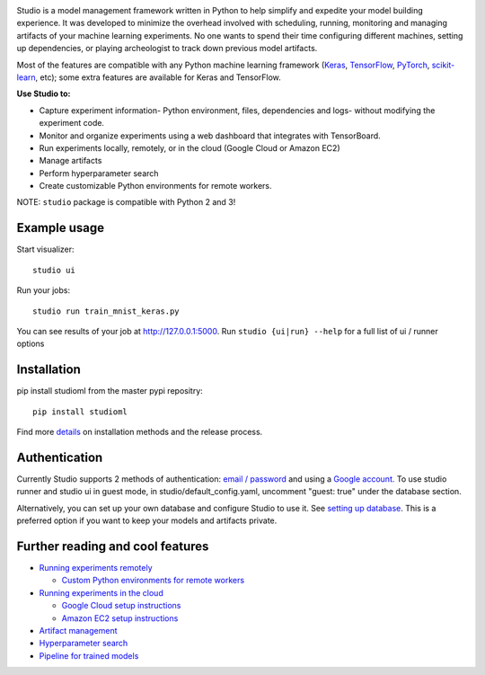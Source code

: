 .. raw:: html
   
   <p align="center">
      <img src="logo.png">
   </p>

|Hex.pm| |Build.pm|

Studio is a model management framework written in Python to help simplify and expedite your model building experience. It was developed to minimize the overhead involved with scheduling, running, monitoring and managing artifacts of your machine learning experiments. No one wants to spend their time configuring different machines, setting up dependencies, or playing archeologist to track down previous model artifacts.

Most of the features are compatible with any Python machine learning
framework (`Keras <https://github.com/fchollet/keras>`__,
`TensorFlow <https://github.com/tensorflow/tensorflow>`__,
`PyTorch <https://github.com/pytorch/pytorch>`__,
`scikit-learn <https://github.com/scikit-learn/scikit-learn>`__, etc);
some extra features are available for Keras and TensorFlow.

**Use Studio to:** 

* Capture experiment information- Python environment, files, dependencies and logs- without modifying the experiment code. 
* Monitor and organize experiments using a web dashboard that integrates with TensorBoard. 
* Run experiments locally, remotely, or in the cloud (Google Cloud or Amazon EC2) 
* Manage artifacts
* Perform hyperparameter search
* Create customizable Python environments for remote workers.

NOTE: ``studio`` package is compatible with Python 2 and 3!

Example usage
-------------

Start visualizer:

::

    studio ui

Run your jobs:

::

    studio run train_mnist_keras.py

You can see results of your job at http://127.0.0.1:5000. Run
``studio {ui|run} --help`` for a full list of ui / runner options

Installation
------------

pip install studioml from the master pypi repositry:

::

    pip install studioml

Find more `details <docs/installation.rst>`__ on installation methods and the release process. 

Authentication
--------------

Currently Studio supports 2 methods of authentication: `email / password <docs/authentication.rst#email--password-authentication>`__ and using a `Google account. <docs/authentication.rst#google-account-authentication>`__ To use studio runner and studio ui in guest
mode, in studio/default\_config.yaml, uncomment "guest: true" under the
database section.

Alternatively, you can set up your own database and configure Studio to
use it. See `setting up database <docs/setup_database.rst>`__. This is a
preferred option if you want to keep your models and artifacts private.


Further reading and cool features
---------------------------------

-  `Running experiments remotely <docs/remote_worker.rst>`__
   
   -  `Custom Python environments for remote workers <docs/customenv.rst>`__

-  `Running experiments in the cloud <docs/cloud.rst>`__

   -  `Google Cloud setup instructions <docs/gcloud_setup.rst>`__

   -  `Amazon EC2 setup instructions <docs/ec2_setup.rst>`__

-  `Artifact management <docs/artifacts.rst>`__
-  `Hyperparameter search <docs/hyperparams.rst>`__
-  `Pipeline for trained models <docs/model_pipelines.rst>`__

.. |Hex.pm| image:: https://img.shields.io/hexpm/l/plug.svg
   :target: https://github.com/studioml/studio/blob/master/LICENSE

.. |Build.pm| image:: https://travis-ci.org/studioml/studio.svg?branch=master
   :target: https://travis-ci.org/studioml/studio.svg?branch=master
